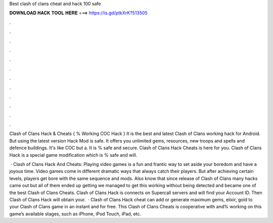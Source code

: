 Best clash of clans cheat and hack 100 safe



𝐃𝐎𝐖𝐍𝐋𝐎𝐀𝐃 𝐇𝐀𝐂𝐊 𝐓𝐎𝐎𝐋 𝐇𝐄𝐑𝐄 ===> https://is.gd/ptkXrK?513505



.



.



.



.



.



.



.



.



.



.



.



.

Clash of Clans Hack & Cheats { % Working COC Hack } It is the best and latest Clash of Clans working hack for Android. But using the latest version Hack Mod is safe. It offers you unlimited gems, resources, new troops and spells and defence buildings. It's like COC but a. It is % safe and secure. Clash of Clans Hack Cheats is here for you. Clash of Clans Hack is a special game modification which is % safe and will.

 · Clash of Clans Hack And Cheats: Playing video games is a fun and frantic way to set aside your boredom and have a joyous time. Video games come in different dramatic ways that always catch their players. But after achieving certain levels, players get bore with the same sequence and mods. Also know that since release of Clash of Clans many hacks came out but all of them ended up getting  we managed to get this working without being detected and became one of the best Clash of Clans Cheats. Clash of Clans Hack is connects on Supercall servers and will find your Account ID. Then Clash of Clans Hack will obtain your.  · Clash of Clans Hack cheat can add or generate maximum gems, elixir, gold to your Clash of Clans game in an instant and for free. This Clash of Clans Cheats is cooperative with and% working on this game’s available stages, such as iPhone, iPod Touch, iPad, etc.
